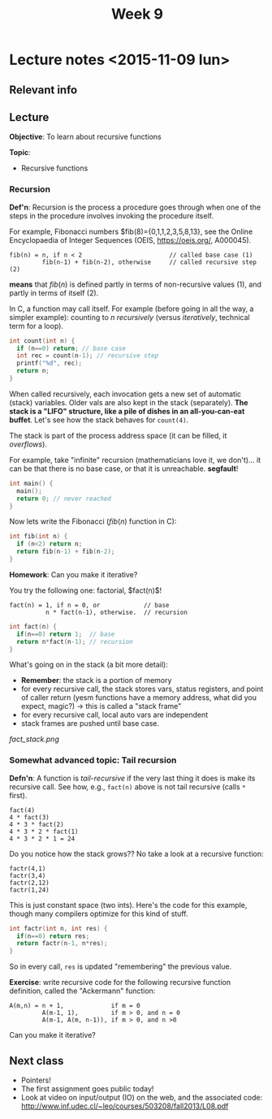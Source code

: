 #+STARTUP:inlineimages:t
#+TITLE: Week 9

* Lecture notes <2015-11-09 lun>

** Relevant info


** Lecture

*Objective*: To learn about recursive functions

*Topic*:

 - Recursive functions

*** Recursion

*Def'n*: Recursion is the process a procedure goes through when one of
the steps in the procedure involves invoking the procedure itself.

For example, Fibonacci numbers $fib(8)={0,1,1,2,3,5,8,13}, see the
Online Encyclopaedia of Integer Sequences (OEIS, https://oeis.org/,
A000045).

#+BEGIN_EXAMPLE
fib(n) = n, if n < 2                        // called base case (1)
         fib(n-1) + fib(n-2), otherwise     // called recursive step (2)
#+END_EXAMPLE

*means* that $fib(n)$ is defined partly in terms of non-recursive
values (1), and partly in terms of itself (2).

In C, a function may call itself. For example (before going in all the
way, a simpler example): counting to $n$ /recursively/ (versus
/iteratively/, technical term for a loop).

#+BEGIN_SRC C
int count(int n) {
  if (n==0) return; // base case
  int rec = count(n-1); // recursive step
  printf("%d", rec);
  return n;
}
#+END_SRC

When called recursively, each invocation gets a new set of automatic
(stack) variables. Older vals are also kept in the stack
(separately). *The stack is a "LIFO" structure, like a pile of dishes
in an all-you-can-eat buffet*. Let's see how the stack behaves for
=count(4)=.

[[./stack_count.png]]

The stack is part of the process address space (it can be filled, it /overflows/).

For example, take "infinite" recursion (mathematicians love it, we
don't)... it can be that there is no base case, or that it is
unreachable. *segfault*!

#+BEGIN_SRC C
int main() {
  main();
  return 0; // never reached
}
#+END_SRC

Now lets write the Fibonacci ($fib(n)$ function in C):

#+BEGIN_SRC C
int fib(int n) {
  if (n<2) return n;
  return fib(n-1) + fib(n-2);
}
#+END_SRC

*Homework*: Can you make it iterative?

You try the following one: factorial, $fact(n)$!

#+BEGIN_EXAMPLE
 fact(n) = 1, if n = 0, or            // base
           n * fact(n-1), otherwise.  // recursion
#+END_EXAMPLE

#+BEGIN_SRC C
int fact(n) {
  if(n==0) return 1;  // base
  return n*fact(n-1); // recursion
}
#+END_SRC

What's going on in the stack (a bit more detail):

 - *Remember*: the stack is a portion of memory
 - for every recursive call, the stack stores vars, status registers,
   and point of caller return (yesm functions have a memory address,
   what did you expect, magic?) -> this is called a "stack frame"
 - for every recursive call, local auto vars are independent
 - stack frames are pushed until base case.

[[fact_stack.png]]

*** Somewhat advanced topic: Tail recursion

*Defn'n*: A function is /tail-recursive/ if the very last thing it
does is make its recursive call. See how, e.g., =fact(n)= above is not
tail recursive (calls =*= first).

#+BEGIN_EXAMPLE
fact(4)
4 * fact(3)
4 * 3 * fact(2)
4 * 3 * 2 * fact(1)
4 * 3 * 2 * 1 = 24
#+END_EXAMPLE

Do you notice how the stack grows?? No take a look at a recursive
function:

#+BEGIN_EXAMPLE
factr(4,1)
factr(3,4)
factr(2,12)
factr(1,24)
#+END_EXAMPLE

This is just constant space (two ints). Here's the code for this
example, though many compilers optimize for this kind of stuff.

#+BEGIN_SRC C
int factr(int n, int res) {
  if(n==0) return res;
  return factr(n-1, n*res);
}
#+END_SRC

So in every call, =res= is updated "remembering" the previous value.

*Exercise*: write recursive code for the following recursive function
definition, called the "Ackermann" function:

#+BEGIN_EXAMPLE
A(m,n) = n + 1,             if m = 0
         A(m-1, 1),         if m > 0, and n = 0
         A(m-1, A(m, n-1)), if m > 0, and n >0
#+END_EXAMPLE

Can you make it iterative?

** Next class

 - Pointers!
 - The first assignment goes public today!
 - Look at video on input/output (IO) on the web, and the associated code:
   http://www.inf.udec.cl/~leo/courses/503208/fall2013/L08.pdf
